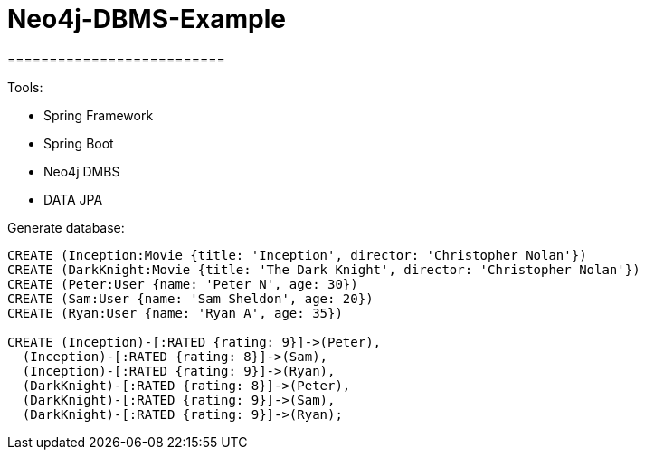 # Neo4j-DBMS-Example
==========================

Tools:

- Spring Framework
- Spring Boot
- Neo4j DMBS
- DATA JPA

Generate database:
```
CREATE (Inception:Movie {title: 'Inception', director: 'Christopher Nolan'})
CREATE (DarkKnight:Movie {title: 'The Dark Knight', director: 'Christopher Nolan'})
CREATE (Peter:User {name: 'Peter N', age: 30})
CREATE (Sam:User {name: 'Sam Sheldon', age: 20})
CREATE (Ryan:User {name: 'Ryan A', age: 35})

CREATE (Inception)-[:RATED {rating: 9}]->(Peter),
  (Inception)-[:RATED {rating: 8}]->(Sam),
  (Inception)-[:RATED {rating: 9}]->(Ryan),
  (DarkKnight)-[:RATED {rating: 8}]->(Peter),
  (DarkKnight)-[:RATED {rating: 9}]->(Sam),
  (DarkKnight)-[:RATED {rating: 9}]->(Ryan);
```
